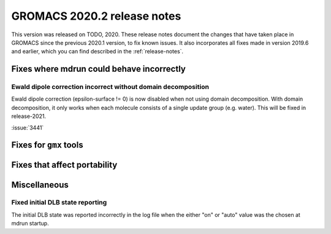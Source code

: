 GROMACS 2020.2 release notes
----------------------------

This version was released on TODO, 2020. These release notes
document the changes that have taken place in GROMACS since the
previous 2020.1 version, to fix known issues. It also incorporates all
fixes made in version 2019.6 and earlier, which you can find described
in the :ref:`release-notes`.

.. Note to developers!
   Please use """"""" to underline the individual entries for fixed issues in the subfolders,
   otherwise the formatting on the webpage is messed up.
   Also, please use the syntax :issue:`number` to reference issues on redmine, without the
   a space between the colon and number!

Fixes where mdrun could behave incorrectly
^^^^^^^^^^^^^^^^^^^^^^^^^^^^^^^^^^^^^^^^^^^^^^^^

Ewald dipole correction incorrect without domain decomposition
""""""""""""""""""""""""""""""""""""""""""""""""""""""""""""""

Ewald dipole correction (epsilon-surface != 0) is now disabled when not
using domain decomposition. With domain decomposition, it only works
when each molecule consists of a single update group (e.g. water).
This will be fixed in release-2021.

:issue:`3441`

Fixes for ``gmx`` tools
^^^^^^^^^^^^^^^^^^^^^^^

Fixes that affect portability
^^^^^^^^^^^^^^^^^^^^^^^^^^^^^

Miscellaneous
^^^^^^^^^^^^^

Fixed initial DLB state reporting
"""""""""""""""""""""""""""""""""

The initial DLB state was reported incorrectly in the log file when
the either "on" or "auto" value was the chosen at mdrun startup.
